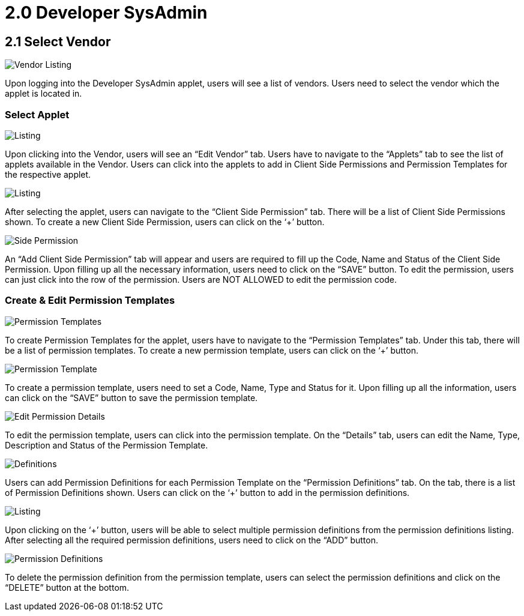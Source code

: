 [#h3_user_guide_permissions_developer_admin]
= 2.0 Developer SysAdmin

== 2.1 Select Vendor

image::Vendor_Listing.png[Vendor Listing, align = "center"]

Upon logging into the Developer SysAdmin applet, users will see a list of vendors. Users need to select the vendor which the applet is located in.

=== Select Applet

image::Applets_Listing.png[Listing, align = "center"]

Upon clicking into the Vendor, users will see an “Edit Vendor” tab. Users have to navigate to the “Applets” tab to see the list of applets available in the Vendor. Users can click into the applets to add in Client Side Permissions and Permission Templates for the respective applet.

image::Client_Side_Permission_Listing.png[Listing, align = "center"]

After selecting the applet, users can navigate to the “Client Side Permission” tab. There will be a list of Client Side Permissions shown. To create a new Client Side Permission, users can click on the ‘+’ button.

image::Add_Client_Side_Permission.png[Side Permission, align = "center"]

An “Add Client Side Permission” tab will appear and users are required to fill up the Code, Name and Status of the Client Side Permission. Upon filling up all the necessary information, users need to click on the “SAVE” button. To edit the permission, users can just click into the row of the permission. Users are NOT ALLOWED to edit the permission code.

=== Create & Edit Permission Templates

image::Permission_Templates.png[Permission Templates, align = "center"]

To create Permission Templates for the applet, users have to navigate to the “Permission Templates” tab. Under this tab, there will be a list of permission templates. To create a new permission template, users can click on the ‘+’ button.

image::Create_Permission_Template.png[Permission Template, align = "center"]

To create a permission template, users need to set a Code, Name, Type and Status for it. Upon filling up all the information, users can click on the “SAVE” button to save the permission template.

image::Edit_Permission_Template(Details).png[Edit Permission Details, align = "center"]

To edit the permission template, users can click into the permission template. On the “Details” tab, users can edit the Name, Type, Description and Status of the Permission Template.

image::Edit_Permission_Template(Permission_Definitions).png[Definitions, align = "center"]

Users can add Permission Definitions for each Permission Template on the “Permission Definitions” tab. On the tab, there is a list of Permission Definitions shown. Users can click on the ‘+’ button to add in the permission definitions.

image::Permission_Definitions_Listing.png[Listing, align = "center"]

Upon clicking on the ‘+’ button, users will be able to select multiple permission definitions from the permission definitions listing. After selecting all the required permission definitions, users need to click on the “ADD” button.

image::Delete_Permission_Definitions.png[Permission Definitions, align = "center"]

To delete the permission definition from the permission template, users can select the permission definitions and click on the “DELETE” button at the bottom.

